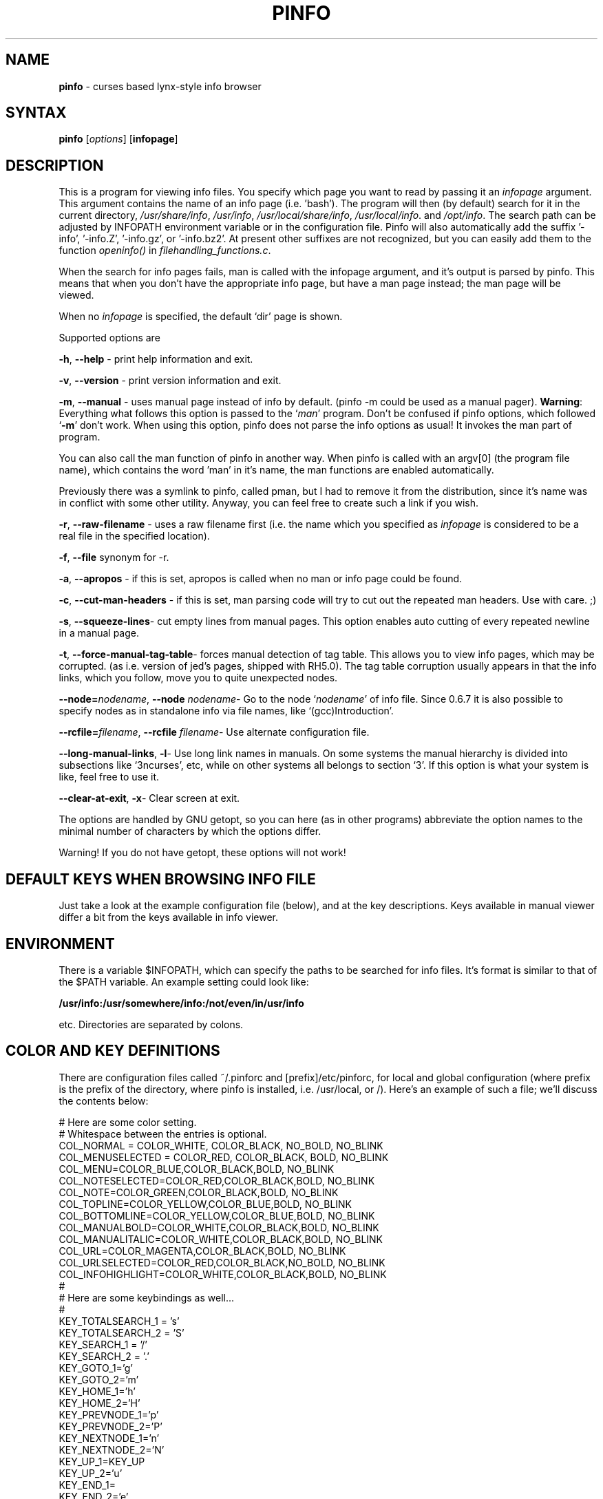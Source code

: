 .TH PINFO 1 "01 Dec 2001"
.SH NAME
.B pinfo
\- curses based lynx-style info browser
.SH SYNTAX
.B pinfo 
[\fIoptions\fR]
[\fBinfopage\fR]
.SH DESCRIPTION
This is a program for viewing info files. You specify which page you want to
read by passing it an
.I infopage
argument. This argument contains the name of an info page (i.e. 'bash').
The program will then (by default) search for it in the current directory,
.IR "/usr/share/info",
.IR "/usr/info",
.IR "/usr/local/share/info",
.IR "/usr/local/info".
and
.IR "/opt/info".
The search path can be adjusted by INFOPATH environment variable or in the configuration
file. Pinfo will also automatically add the suffix '-info', '-info.Z', '-info.gz', or '-info.bz2'.
At present other suffixes are not recognized, but you can easily add them to
the function 
.I openinfo() 
in 
.IR "filehandling_functions.c".
.P
When the search for info pages fails, man is called with the infopage
argument, and it's output is parsed by pinfo. This means that when you don't
have the appropriate info page, but have a man page instead; the man page
will be viewed.
.P
When no \fIinfopage\fR is specified, the default `dir' page is shown.
.P
Supported options are
.P
.BR "-h", 
.B --help
\- print help information and exit.
.P
.BR "-v", 
.BR --version
\- print version information and exit.
.P
.BR "-m",
.BR --manual 
\- uses manual page instead of info by default. (pinfo -m could be used as a
manual pager). \fBWarning\fR: Everything what follows this option is passed
to the `\fIman\fR' program. Don't be confused if pinfo options, which
followed `\fB-m\fR' don't work. When using this option, pinfo does not parse
the info options as usual! It invokes the man part of program.
.P
You can also call the man function of pinfo in another way. When pinfo is
called with an argv[0] (the program file name), which contains the word 'man'
in it's name, the man functions are enabled automatically.
.P
Previously there was a symlink to pinfo, called pman, but I had to remove it
from the distribution, since it's name was in conflict with some other
utility. Anyway, you can feel free to create such a link if you wish.
.P
.BR "-r",
.BR --raw-filename 
\- uses a raw filename first (i.e. the name which you specified as
\fIinfopage\fR is considered to be a real file in the specified location).
.P
.BR "-f",
.BR --file 
synonym for -r.
.P
.BR "-a",
.BR --apropos 
\- if this is set, apropos is called when no man or info page could be found.
.P
.BR "-c",
.BR --cut-man-headers 
\- if this is set, man parsing code will try to cut out the repeated man
headers. Use with care. ;)
.P
.BR "-s",
.BR "--squeeze-lines" \-
cut empty lines from manual pages. This option enables auto cutting of every
repeated newline in a manual page.
.P
.BR "-t",
.BR "--force-manual-tag-table" \-
forces manual detection of tag table. This allows you to view info pages,
which may be corrupted. (as i.e. version of jed's pages, shipped with
RH5.0). The tag table corruption usually appears in that the info links,
which you follow, move you to quite unexpected nodes.
.P
.BR "--node=\fInodename\fB",
.BR "--node \fInodename\fB" \-
Go to the node `\fInodename\fR' of info file. Since 0.6.7 it is also
possible to specify nodes as in standalone info via file names, like
`(gcc)Introduction'.
.P
.BR "--rcfile=\fIfilename\fB",
.BR "--rcfile \fIfilename\fB" \-
Use alternate configuration file.
.P
.BR "--long-manual-links",
.BR "-l" \-
Use long link names in manuals. On some systems the manual hierarchy is
divided into subsections like `3ncurses', etc, while on other systems all
belongs to section `3'. If this option is what your system is like, feel
free to use it.
.P
.BR "--clear-at-exit",
.BR "-x" \-
Clear screen at exit.
.P
The options are handled by GNU getopt, so you can here (as in other
programs) abbreviate the option names to the minimal number of
characters by which the options differ.
.P
Warning! If you do not have getopt, these options will not work!
.P
.SH DEFAULT KEYS WHEN BROWSING INFO FILE
.P
Just take a look at the example configuration file (below), and at the key 
descriptions. Keys available in manual viewer differ a bit from the keys 
available in info viewer.
.P
.SH ENVIRONMENT
There is a variable $INFOPATH, which can specify the paths to be searched
for info files. It's format is similar to that of the $PATH variable. An
example setting could look like:
.P
.B /usr/info:/usr/somewhere/info:/not/even/in/usr/info
.P
etc. Directories are separated by colons.

.SH COLOR AND KEY DEFINITIONS
.P
There are configuration files called ~/.pinforc and
[prefix]/etc/pinforc, for local and global configuration (where prefix is the
prefix of the directory, where pinfo is installed, i.e. /usr/local, or /).
Here's an example of such a file; we'll discuss the contents below:
.P
.nf
.sp
# Here are some color setting.
# Whitespace between the entries is optional.
COL_NORMAL = COLOR_WHITE, COLOR_BLACK, NO_BOLD, NO_BLINK
COL_MENUSELECTED = COLOR_RED, COLOR_BLACK, BOLD, NO_BLINK
COL_MENU=COLOR_BLUE,COLOR_BLACK,BOLD, NO_BLINK
COL_NOTESELECTED=COLOR_RED,COLOR_BLACK,BOLD, NO_BLINK
COL_NOTE=COLOR_GREEN,COLOR_BLACK,BOLD, NO_BLINK
COL_TOPLINE=COLOR_YELLOW,COLOR_BLUE,BOLD, NO_BLINK
COL_BOTTOMLINE=COLOR_YELLOW,COLOR_BLUE,BOLD, NO_BLINK
COL_MANUALBOLD=COLOR_WHITE,COLOR_BLACK,BOLD, NO_BLINK
COL_MANUALITALIC=COLOR_WHITE,COLOR_BLACK,BOLD, NO_BLINK
COL_URL=COLOR_MAGENTA,COLOR_BLACK,BOLD, NO_BLINK
COL_URLSELECTED=COLOR_RED,COLOR_BLACK,NO_BOLD, NO_BLINK
COL_INFOHIGHLIGHT=COLOR_WHITE,COLOR_BLACK,BOLD, NO_BLINK
#
# Here are some keybindings as well...
#
KEY_TOTALSEARCH_1 = 's'
KEY_TOTALSEARCH_2 = 'S'
KEY_SEARCH_1 = '/'
KEY_SEARCH_2 = '.'
KEY_GOTO_1='g'
KEY_GOTO_2='m'
KEY_HOME_1='h'
KEY_HOME_2='H'
KEY_PREVNODE_1='p'
KEY_PREVNODE_2='P'
KEY_NEXTNODE_1='n'
KEY_NEXTNODE_2='N'
KEY_UP_1=KEY_UP
KEY_UP_2='u'
KEY_END_1=
KEY_END_2='e'
KEY_PGDN_1=KEY_NPAGE
KEY_PGDN_2=' '
KEY_PGDN_AUTO_1=0
KEY_PGDN_AUTO_2=' '
KEY_PGUP_1=KEY_PPAGE
KEY_PGUP_2='b'
KEY_PGUP_AUTO_1=0
KEY_PGUP_AUTO_2='b'
KEY_DOWN_1=KEY_DOWN
KEY_DOWN_2='d'
KEY_TOP_1=KEY_HOME
KEY_TOP_2='t'
KEY_BACK_1=KEY_LEFT
KEY_BACK_2='l'
KEY_FOLLOWLINK_1=KEY_RIGHT
KEY_FOLLOWLINK_2='\n'
# 12 is a code for ctrl+l
KEY_REFRESH_1=12
KEY_REFRESH_2='~'
KEY_SHELLFEED_1='!'
KEY_SHELLFEED_2='1'
KEY_QUIT_1='q'
KEY_QUIT_2='Q'
KEY_DIRPAGE_1='d'
KEY_DIRPAGE_2='D'
KEY_GOLINE_1='l'
KEY_GOLINE_2=0
KEY_PRINT_1=']'
KEY_PRINT_2=0
#
# Some options, explained in the man page
#
MANUAL=false
CUT-MAN-HEADERS=true
CUT-EMPTY-MAN-LINES=true
RAW-FILENAME=false
APROPOS=false
DONT-HANDLE-WITHOUT-TAG-TABLE=false
LONG-MANUAL-LINKS=false
FILTER-0xB7=true
QUIT-CONFIRMATION=false
QUIT-CONFIRM-DEFAULT=no
CLEAR-SCREEN-AT-EXIT=true
STDERR-REDIRECTION="2> /dev/null"
HTTPVIEWER=lynx
FTPVIEWER=lynx
MAILEDITOR=pine
MANLINKS=1:8:2:3:4:5:6:7:9:n:p:o:3X11:3Xt
INFOPATH=/usr/info:/usr/share/info:/usr/local/info
HIGHLIGHTREGEXP=Bash.*has
SAFE-USER=nobody
SAFE-GROUP=nobody
.fi
.P
As you can see, the format is simple. First I'll explain the color
definitions. First you must enter a color name (all available color
names are present in the example, and they're self explanatory, I
think. There is also a special color COLOR_DEFAULT, which stands for
transparency). Then you enter the foreground color, and the background
color. The BOLD attribute means that we want the foreground color to
be highlighted. (i.e.  light blue, light green). BLINK attribute is the
blinking attribute, or highlighted background in some other configurations.
.P
Now let's move to the key definitions. Here we first put a key name (again
all keys are present in the example); then we enter it's value -- either
surrounded
by apostrophes, or a keycode number (like in KEY_REFRESH_1), or its mnemonic
code name if it's a special key (like i.e. in KEY_FOLLOWLINK_1).
.P
If you wish to specify key by code value, use the supplied program 'testkey'
to obtain the needed value. It mainly is a feature, when you want to add
some CTRL+letter keybindings, and similar.
.P
For each function you can bind two keys, i.e. you could bind both
Enter and Cursor Right to the FollowLink-function.  As you can see in
the example above, the two key names are KEY_FOLLOWLINK_1 and
KEY_FOLLOWLINK_2.  
.P
Here's an explanation of the key names:
.RS
.sp
.TP 1.0i
.B KEY_TOTALSEARCH_1
Key for searching through all nodes of info file.
.TP 
.B KEY_TOTALSEARCH_2
Alternate key for searching through all nodes of info file.
.TP 
.B KEY_SEARCH_1
Key for searching through current node (or manual).
.TP 
.B KEY_SEARCH_2
Alternate key for searching through current node (or manual).
.TP 
.B KEY_SEARCH_AGAIN_1
Key for repeating the last search.
.TP 
.B KEY_SEARCH_AGAIN_2
Alternate key for repeating the last search.
.TP
.B KEY_GOTO_1
Key for explicitly going to a node (by specifying it's name).
.TP 
.B KEY_GOTO_2
Alternate key for explicitly going to a node (by specifying it's name).
.TP 
.B KEY_PREVNODE_1
Key for going to a node marked as 'Prev' in the header. In man page viewer
this goes to the previous man section.
.TP 
.B KEY_PREVNODE_2
Alternate key for going to a node marked as 'Prev' in the header. In man page
viewer this goes to the previous man section.
.TP 
.B KEY_NEXTNODE_1
Key for going to a node marked as 'Next' in the header. In man page viewer
this goes to the next man section.
.TP 
.B KEY_NEXTNODE_2
Alternate key for going to a node marked as 'Next' in the header. In man page
viewer this goes to the next man section.
.TP 
.B KEY_UP_1
Key for scrolling text one line up.
.TP 
.B KEY_UP_2
Alternate key for scrolling text one line up.
.TP 
.B KEY_END_1
Key for going to the end of the node.
.TP 
.B KEY_END_2
Alternate key for going to the end of the node.
.TP 
.B KEY_PGDN_1
Key for going one page down in the viewed node.
.TP 
.B KEY_PGDN_2
Alternate key for going one page down in the viewed node.
.TP
.B KEY_PGDN_AUTO_1
Key for going to the next node when you're at the end of node (default
is zero -- turned off).
.TP
.B KEY_PGDN_AUTO_2
Alternate key for going to the next node when you're at the end of node
(default is space, as for pgdn_2).
.TP 
.B KEY_HOME_1
Key for going to the beginning of the node.
.TP 
.B KEY_HOME_2
Alternate key for going to the beginning of the node.
.TP 
.B KEY_PGUP_1
Key for going one page up in the viewed node.
.TP 
.B KEY_PGUP_2
Alternate key for going one page up in the viewed node.
.TP
.B KEY_PGUP_AUTO_1
Key for going to the `up' node, when being at the top of node. (Default value
is zero -- turned off).
.TP
.B KEY_PGUP_AUTO_2
Alternate key for going to the `up' node, when being at the top of node.
(Default value is `\-', as for pgup_2).
.TP 
.B KEY_DOWN_1
Key for scrolling the text down one line.
.TP 
.B KEY_DOWN_2
Alternate key for scrolling the text down one line.
.TP 
.B KEY_TOP_1
Key for going to the top (first) node.
.TP 
.B KEY_TOP_2
Alternate key for going to the top (first) node.
.TP 
.B KEY_BACK_1
Key for going back (in the history of viewed nodes).
.TP 
.B KEY_BACK_2
Alternate key for going back (in the history of viewed nodes).
.TP 
.B KEY_FOLLOWLINK_1
Key for following a hypertext link.
.TP 
.B KEY_FOLLOWLINK_2
Alternate key for following a hypertext link.
.TP 
.B KEY_REFRESH_1
Key for refreshing the screen (hard coded is the ^L value).
.TP 
.B KEY_REFRESH_2
Alternate key for refreshing the screen.
.TP 
.B KEY_SHELLFEED_1
Key for calling a shell command, and passing the viewed node to the stdin of
that command.
.TP 
.B KEY_SHELLFEED_2
Alternate key for calling a shell command, and passing the viewed node to the
stdin of that command.
.TP 
.B KEY_QUIT_1
Key for exiting the program.
.TP 
.B KEY_QUIT_2
Alternate key for exiting the program.
.TP 
.B KEY_GOLINE_1
Key for going to a specified line in file.
.TP 
.B KEY_GOLINE_2
Alternate key for going to a specified line in file.
.TP 
.B KEY_PRINT_1
Key for printing viewed node or man page.
.TP 
.B KEY_PRINT_2
Alternate key for printing viewed node or man page.
.sp
.RE
.P
The special mnemonics for keys (which are defined at present) are:
.RS
.sp
.TP 1.0i
.B KEY_BREAK
.TP 
.B KEY_DOWN
.TP 
.B KEY_UP
.TP 
.B KEY_LEFT
.TP 
.B KEY_RIGHT
.TP 
.B KEY_DOWN
.TP 
.B KEY_HOME
.TP 
.B KEY_BACKSPACE
.TP 
.B KEY_NPAGE
.TP 
.B KEY_PPAGE
.TP 
.BR KEY_END " [Note: this works probably \fBONLY\fR with Linux ncurses]"
.TP
.B KEY_F(x)
.TP
.B KEY_CTRL('c')
\- this assigns the key value to a \fIctrl+c\fR combination. \fIc\fR may be
any letter you wish.
.TP
.B KEY_ALT('c')
\- this assigns the key value to a \fIalt+c\fR combination. \fIc\fR may be
any letter you wish. If \fIalt\fR key won't work, you may use \fIESC+key\fR 
combination.
.TP
.B 'c'
\- this means a printable character \fIc\fR. The syntax is just like in
C/C++ ;).
.TP
.B [number]
\- you can also specify key as it's code number. It is useful e.g. when
specifying control keys, and some nonstandard keys.
A numerical value of zero turns given key binding off.
.sp
.RE
See manual page for curs_getch (3x) for description of their meaning.
.P
Warning! Try not to create some serious key binding conflicts!
.P
The options in the last part of the example configuration file should
be fairly self-explanatory.  The variables that can be set to true or
false do the same things as the command line arguments with the same
names. 
.RS
.sp
.TP 1.0i
.B MANUAL 
If this is set to
.B true
the default is to first check for a man page, instead of a texinfo
file.
.TP 
.B CUT-MAN-HEADERS 
If set to true, then pinfo tries to cut off the repeated headers
throughout man pages.
.TP
.B CUT-EMPTY-MAN-LINES
If set to true, then pinfo tries to cut off the repeated newlines (i.e. it
will shorten each set of consecutive newlines to one newline).
.TP
.B RAW-FILENAME
If set to true, the file argument is taken to be the name of a file in
the current working directory, i.e. the directories in
.B INFOPATH
will only be searched if a file with this name is not in the working
directory.
.TP
.B APROPOS
If set to true,
.B apropos
is called if no info or man page is found.
.TP
.B DONT-HANDLE-WITHOUT-TAG-TABLE
If set to
.B true
, pinfo will not attempt to display texinfo pages
without tag tables.
.TP
.B HTTPVIEWER
Set this to the program you want to use to follow http links in
documents.
.TP
.B FTPVIEWER
Set this to the program you want to use to follow ftp links in
documents.
.TP
.B MAILEDITOR
Set this to your favorite email program, and it will be started if
you follow an email link in a document.
.TP
.B PRINTUTILITY
Utility, which you use for printing. I.e. `lpr'. If you don't use any, you
may also try something like `cat >/dev/lp1', or sth. ;)
.TP
.B MANLINKS
This specifies the section names, which may be referenced in your man pages
(i.e. Xtoolkit man pages match the section 3Xt (see for example
XtVaCreateWidget)
manpage), Xlib function pages match section 3X11, etc. Such extensions may
not be recognized by default, so it is a good idea to add them).
.TP
.B INFOPATH
This allows you to override the default search path for info pages. The paths
should be separated by colons.
.TP
.B MAN-OPTIONS
This specifies the options, which should be passed to the `man' program.
(see man(1) for description of what they're like).
.TP
.B STDERR-REDIRECTION
Pinfo allows you to redirect the stderr output of called programs. For
example if you don't want to see man's error messages about manual page
formatting, you can use \fISTDER-REDIRECTION="2> /dev/null". This is the
default.
.TP
.B LONG-MANUAL-LINKS
This is another true/false option, which decides whether your system
supports long manual section names, or not. (i.e. "3ncurses" instead of "3").
.TP
.B FILTER-0xB7
This decides, whether you want to convert 0xb7 chars to `o', or not. For
example for iso-8859-2 fonts this makes man's list marks a bit nicer ;)
(look for example at perl's man page, to see how those marks look like).
.TP
.B QUIT-CONFIRMATION
This decides whether you want to use quit confirmation on exit, or not.
.TP
.B QUIT-CONFIRM-DEFAULT
This yes/no option determines the default answer to the QUIT-CONFIRMATION
dialog. (default answer is when you press a key, that does not match the
asked question).
.TP
.B CLEAR-SCREEN-AT-EXIT
This true/false option determines if you want to have your screen cleared at
exit, or no.
.TP
.B CALL-READLINE-HISTORY
This true/false option determines if you want to have a prompt of last
history entry whenever calling readline wrapper, eg. in subsequent searches.
.TP
.B HIGHLIGHTREGEXP
This is an option, through which you may pass to pinfo regexps, which should
be highlighted when working with document. Warning! This may turn very slow
if you use it without care!
.TP
.B SAFE-USER
This option is used to pass the name of user, to which suid when pinfo is
run with root privileges.
.TP
.B SAFE-GROUP
This option is used to pass the name of group, to which suid when pinfo is
run with root privileges.
.sp
.RE

.SH INTERNATIONALIZATION SUPPORT
Pinfo implements general features of gnu gettext library (the thing, which
you need to see national messages ;). But it is not the end. Pinfo allows
you to use national info pages! You only need to put them to your info
directory, into a subdirectory, which is called `$LANG'.

.SH LICENSE
This program is distributed under the terms of GPL.

.SH BUGS
.P
Please send bug reports to the author.

.SH AUTHOR
Przemek Borys <\fBpborys@dione.ids.pl\fR>
.P
If that E-mail address wont work (since the machine where it is being
handled is a bit damaged lately), you can try 
\fBpborys@zeus.polsl.gliwice.pl\fR, or
\fBpborys@p-soft.silesia.linux.org.pl\fR.
.P
There was also a lot of other people, who contributed to this code. See the
AUTHORS file.

.SH COMMENTS
The author would like to read some comments and suggestions from you, if any.

